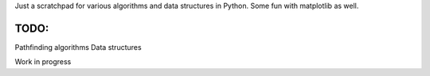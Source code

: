 Just a scratchpad for various algorithms and data structures in Python. Some fun with
matplotlib as well.

TODO:
======

Pathfinding algorithms
Data structures

Work in progress
